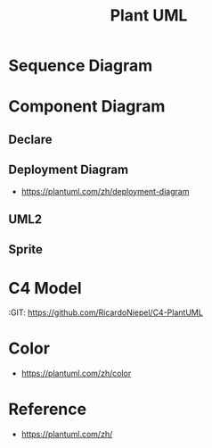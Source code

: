 #+TITLE: Plant UML

#+STARTUP: showeverything

  
* Sequence Diagram
   
#+begin_src plantuml :file images/test-plantuml.png :exports results
  @startuml
  A->B : yes
  A<-B : hi
  @enduml
#+end_src

#+RESULTS:
[[file:images/test-plantuml.png]]


#+begin_src plantuml :file images/test-plantuml2.png :exports results
  @startuml

  A->B : yes
  A<-B : hi
  @enduml
#+end_src

#+RESULTS:
[[file:images/test-plantuml2.png]]



* Component Diagram
  
** Declare
   
#+begin_src plantuml :file ./images/example-declare.png :exports results
  [Component 1]
  [Component 2] as C2
  component Name
  component [Long Name] as LN
  component [Wrapping\nName] as WL

  () "Interface 1"
  () "Interface 2" as I2
  interface Example0
  interface "Example 1" as E1
  interface "Example\n2" as E2

  NoAlias - Example0
  Example0 -> Name
  Name ..> E1
  E1 <-- LN
  LN -> E2 : description
  E2 <-- WL
  [New Component] -> () "New Interface"

  note right of LN : Http
  note right of E2
          yes
          it is
  end note
#+end_src

#+RESULTS:
[[file:./images/example-declare.png]]



#+begin_src plantuml :file ./images/example-component-diagram2.png :exports results
  package "Some Group" {
    HTTP - [First Component]
    [Another Component]
  }

  component [Second Component] as SC

  node "Other Groups" as OG {
    FTP - SC
    [First Component] --> FTP
  }

  cloud {
    [Example 1]
  }


  database "MySql" {
    folder "This is my folder" {
    [Folder 3]
    }
    frame "Foo" {
    [Frame 4]
    }
  }


  [Another Component] --> [Example 1]
  [Example 1] --> [Folder 3]
  [Folder 3] --> [Frame 4]

#+end_src

#+RESULTS:
[[file:./images/example-component-diagram2.png]]


** Deployment Diagram
   :RESOURCES:
    - https://plantuml.com/zh/deployment-diagram
   :END:



** UML2

#+begin_src plantuml :file ./images/example-declare-uml2.png :exports results
  skinparam componentStyle uml2

  [Component 1]
  [Component 2] as C2
  component Name
  component [Long Name] as LN
  component [Wrapping\nName] as WL

  () "Interface 1"
  () "Interface 2" as I2
  interface Example0
  interface "Example 1" as E1
  interface "Example\n2" as E2

  NoAlias - Example0
  Example0 -> Name
  Name ..> E1
  E1 <-- LN
  LN -> E2 : description
  E2 <-- WL
  [New Component] -> () "New Interface"

  note right of LN : Http
  note right of E2
          yes
          it is
  end note
#+end_src

#+RESULTS:
[[file:./images/example-declare.png]]


** Sprite
  
#+begin_src plantuml :file ./images/example-sprite.png :exports results
  @startuml
  sprite $businessProcess [16x16/16] {
  FFFFFFFFFFFFFFFF
  FFFFFFFFFFFFFFFF
  FFFFFFFFFFFFFFFF
  FFFFFFFFFFFFFFFF
  FFFFFFFFFF0FFFFF
  FFFFFFFFFF00FFFF
  FF00000000000FFF
  FF000000000000FF
  FF00000000000FFF
  FFFFFFFFFF00FFFF
  FFFFFFFFFF0FFFFF
  FFFFFFFFFFFFFFFF
  FFFFFFFFFFFFFFFF
  FFFFFFFFFFFFFFFF
  FFFFFFFFFFFFFFFF
  FFFFFFFFFFFFFFFF
  }


  rectangle " End to End\nbusiness process" <<$businessProcess>> {
   rectangle "inner process 1" <<$businessProcess>> as src
   rectangle "inner process 2" <<$businessProcess>> as tgt
   src -> tgt
  }
  @enduml
#+end_src

#+RESULTS:
[[file:./images/example-sprite.png]]

* C4 Model
  :RESOURCES:
  :GIT:  https://github.com/RicardoNiepel/C4-PlantUML
  :END:

#+begin_src plantuml :file ./images/c4-modal.png :exports results
  @startuml C4_Elements
  !includeurl https://raw.githubusercontent.com/RicardoNiepel/C4-PlantUML/release/1-0/C4_Container.puml

  Person(personAlias, "Label", "Optional Description")
  Container(containerAlias, "Label", "Technology", "Optional Description")
  System(systemAlias, "Label", "Optional Description")

  Rel(personAlias, containerAlias, "Label", "Optional Technology")
  @enduml
#+end_src

#+RESULTS:
[[file:./images/c4-modal.png]]



* Color
:RESOURCES:
- https://plantuml.com/zh/color
:END:



* Reference

- https://plantuml.com/zh/
